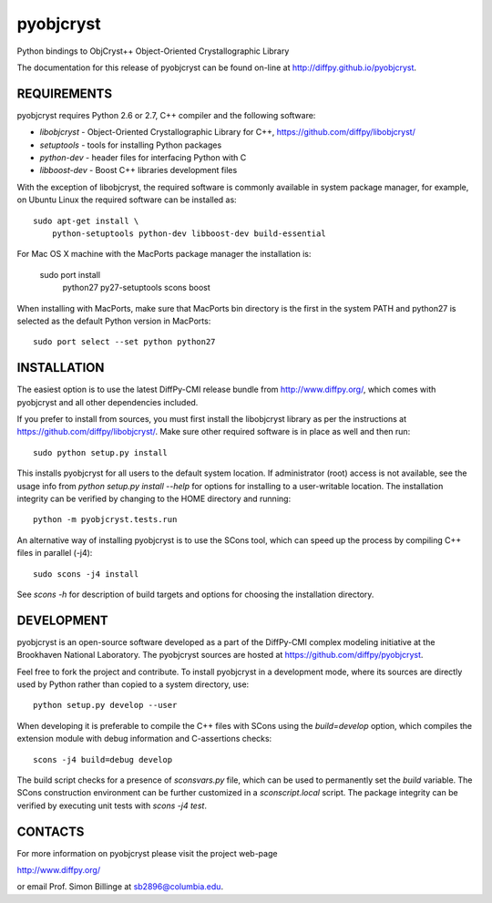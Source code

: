 pyobjcryst
==========

Python bindings to ObjCryst++ Object-Oriented Crystallographic Library

The documentation for this release of pyobjcryst can be found on-line at
http://diffpy.github.io/pyobjcryst.


REQUIREMENTS
------------

pyobjcryst requires Python 2.6 or 2.7, C++ compiler and the following
software:

* `libobjcryst` - Object-Oriented Crystallographic Library for C++,
  https://github.com/diffpy/libobjcryst/
* `setuptools`  - tools for installing Python packages
* `python-dev` - header files for interfacing Python with C
* `libboost-dev` - Boost C++ libraries development files

With the exception of libobjcryst, the required software is commonly
available in system package manager, for example, on Ubuntu Linux the
required software can be installed as::

    sudo apt-get install \
	python-setuptools python-dev libboost-dev build-essential

For Mac OS X machine with the MacPorts package manager the installation is:

    sudo port install \
	python27 py27-setuptools scons boost

When installing with MacPorts, make sure that MacPorts bin directory is the
first in the system PATH and python27 is selected as the default Python
version in MacPorts::

    sudo port select --set python python27


INSTALLATION
------------

The easiest option is to use the latest DiffPy-CMI release bundle from
http://www.diffpy.org/, which comes with pyobjcryst and all other
dependencies included.

If you prefer to install from sources, you must first install the libobjcryst
library as per the instructions at
https://github.com/diffpy/libobjcryst/.  Make sure other required
software is in place as well and then run::

    sudo python setup.py install

This installs pyobjcryst for all users to the default system location.
If administrator (root) access is not available, see the usage info from
`python setup.py install --help` for options for installing to a user-writable
location.  The installation integrity can be verified by changing to
the HOME directory and running::

    python -m pyobjcryst.tests.run

An alternative way of installing pyobjcryst is to use the SCons tool,
which can speed up the process by compiling C++ files in parallel (-j4)::

    sudo scons -j4 install

See `scons -h` for description of build targets and options for
choosing the installation directory.


DEVELOPMENT
-----------

pyobjcryst is an open-source software developed as a part of the
DiffPy-CMI complex modeling initiative at the Brookhaven National
Laboratory.  The pyobjcryst sources are hosted at
https://github.com/diffpy/pyobjcryst.

Feel free to fork the project and contribute.  To install pyobjcryst
in a development mode, where its sources are directly used by Python
rather than copied to a system directory, use::

    python setup.py develop --user

When developing it is preferable to compile the C++ files with
SCons using the `build=develop` option, which compiles the extension
module with debug information and C-assertions checks::

    scons -j4 build=debug develop

The build script checks for a presence of `sconsvars.py` file, which
can be used to permanently set the `build` variable.  The SCons
construction environment can be further customized in a `sconscript.local`
script.  The package integrity can be verified by executing unit tests with
`scons -j4 test`.


CONTACTS
--------

For more information on pyobjcryst please visit the project web-page

http://www.diffpy.org/

or email Prof. Simon Billinge at sb2896@columbia.edu.
